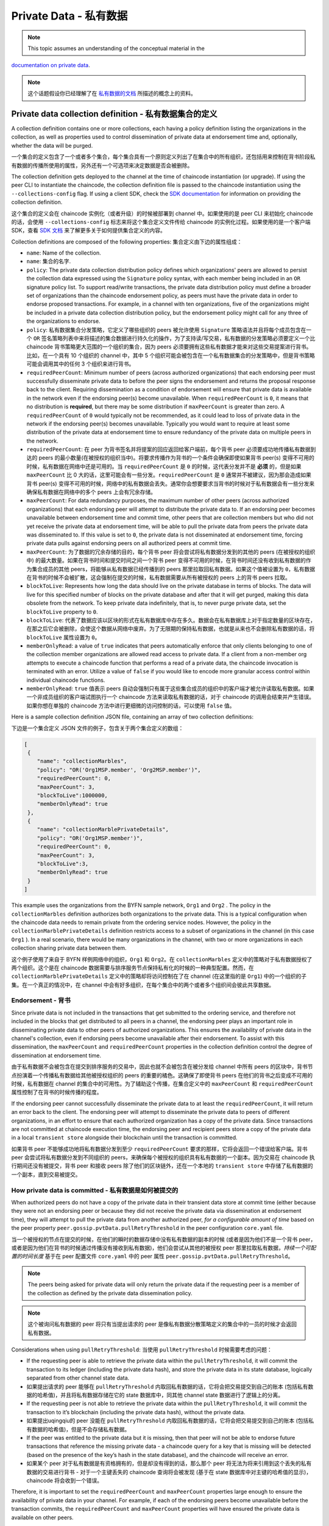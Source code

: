 Private Data - 私有数据
=======================

.. note:: This topic assumes an understanding of the conceptual material in the
`documentation on private data <private-data/private-data.html>`_.

.. note:: 这个话题假设你已经理解了在 `私有数据的文档 <private-data/private-data.html>`_ 所描述的概念上的资料。

Private data collection definition - 私有数据集合的定义
-------------------------------------------------------

A collection definition contains one or more collections, each having a policy
definition listing the organizations in the collection, as well as properties
used to control dissemination of private data at endorsement time and,
optionally, whether the data will be purged.

一个集合的定义包含了一个或者多个集合，每个集合具有一个原则定义列出了在集合中的所有组织，还包括用来控制在背书阶段私有数据的传播所使用的属性，另外还有一个可选项来决定数据是否会被删除。

The collection definition gets deployed to the channel at the time of chaincode
instantiation (or upgrade). If using the peer CLI to instantiate the chaincode, the
collection definition file is passed to the chaincode instantiation
using the ``--collections-config`` flag. If using a client SDK, check the `SDK
documentation <https://fabric-sdk-node.github.io/>`_ for information on providing the collection
definition.

这个集合的定义会在 chaincode 实例化（或者升级）的时候被部署到 channel 中。如果使用的是 peer CLI 来初始化 chaincode 的话，会使用 ``--collections-config``  标志来将这个集合定义文件传给 chaincode 的实例化过程。如果使用的是一个客户端 SDK，查看 `SDK 文档 <https://fabric-sdk-node.github.io/>`_ 来了解更多关于如何提供集合定义的内容。

Collection definitions are composed of the following properties:
集合定义由下边的属性组成：

* ``name``: Name of the collection.
* ``name``: 集合的名字.

* ``policy``: The private data collection distribution policy defines which
  organizations' peers are allowed to persist the collection data expressed using
  the ``Signature`` policy syntax, with each member being included in an ``OR``
  signature policy list. To support read/write transactions, the private data
  distribution policy must define a broader set of organizations than the chaincode
  endorsement policy, as peers must have the private data in order to endorse
  proposed transactions. For example, in a channel with ten organizations,
  five of the organizations might be included in a private data collection
  distribution policy, but the endorsement policy might call for any three
  of the organizations to endorse.
* ``policy``: 私有数据集合分发策略，它定义了哪些组织的 peers 被允许使用 ``Signature`` 策略语法并且将每个成员包含在一个 ``OR`` 签名策略列表中来将描述的集合数据进行持久化的操作，为了支持读/写交易，私有数据的分发策略必须要定义一个比 chaincode 背书策略更大范围的一个组织的集合，因为 peers 必须要拥有这些私有数据才能来对这些交易提案进行背书。比如，在一个具有 10 个组织的 channel 中，其中 5 个组织可能会被包含在一个私有数据集合的分发策略中，但是背书策略可能会调用其中的任何 3 个组织来进行背书。

* ``requiredPeerCount``: Minimum number of peers (across authorized organizations)
  that each endorsing peer must successfully disseminate private data to before the
  peer signs the endorsement and returns the proposal response back to the client.
  Requiring dissemination as a condition of endorsement will ensure that private data
  is available in the network even if the endorsing peer(s) become unavailable. When
  ``requiredPeerCount`` is ``0``, it means that no distribution is **required**,
  but there may be some distribution if ``maxPeerCount`` is greater than zero. A
  ``requiredPeerCount`` of ``0`` would typically not be recommended, as it could
  lead to loss of private data in the network if the endorsing peer(s) becomes unavailable.
  Typically you would want to require at least some distribution of the private
  data at endorsement time to ensure redundancy of the private data on multiple
  peers in the network.

* ``requiredPeerCount``: 在 peer 为背书签名并将提案的回应返回给客户端前，每个背书 peer 必须要成功地传播私有数据到达的 peers 的最小数量(在被授权的组织当中)。将要求传播作为背书的一个条件会确保即使如果背书 peer(s) 变得不可用的时候，私有数据在网络中还是可用的。当 ``requiredPeerCount`` 是 ``0`` 的时候，这代表分发并不是 **必须** 的，但是如果 ``maxPeerCount`` 比 0 大的话，这里可能会有一些分发。``requiredPeerCount`` 是 ``0`` 通常并不被建议，因为那会造成如果背书 peer(s) 变得不可用的时候，网络中的私有数据会丢失。通常你会想要要求当背书的时候对于私有数据会有一些分发来确保私有数据在网络中的多个 peers 上会有冗余存储。

* ``maxPeerCount``: For data redundancy purposes, the maximum number of other
  peers (across authorized organizations) that each endorsing peer will attempt
  to distribute the private data to. If an endorsing peer becomes unavailable between
  endorsement time and commit time, other peers that are collection members but who
  did not yet receive the private data at endorsement time, will be able to pull
  the private data from peers the private data was disseminated to. If this value
  is set to ``0``, the private data is not disseminated at endorsement time,
  forcing private data pulls against endorsing peers on all authorized peers at
  commit time.

* ``maxPeerCount``: 为了数据的冗余存储的目的，每个背书 peer 将会尝试将私有数据分发到的其他的 peers (在被授权的组织中) 的最大数量。如果在背书时间和提交时间之间一个背书 peer 变得不可用的时候，在背书时间还没有收到私有数据的作为集合成员的其他 peers，将能够从私有数据已经传播到的 peers 那里拉取回私有数据。如果这个值被设置为 ``0``，私有数据在背书的时候不会被扩散，这会强制在提交的时候，私有数据需要从所有被授权的 peers 上的背书 peers 拉取。

* ``blockToLive``: Represents how long the data should live on the private
  database in terms of blocks. The data will live for this specified number of
  blocks on the private database and after that it will get purged, making this
  data obsolete from the network. To keep private data indefinitely, that is, to
  never purge private data, set the ``blockToLive`` property to ``0``.

* ``blockToLive``: 代表了数据应该以区块的形式在私有数据库中存在多久。数据会在私有数据库上对于指定数量的区块存在，在那之后它会被删除，会使这个数据从网络中废弃。为了无限期的保持私有数据，也就是从来也不会删除私有数据的话，将 ``blockToLive`` 属性设置为 ``0``。

* ``memberOnlyRead``: a value of ``true`` indicates that peers automatically
  enforce that only clients belonging to one of the collection member organizations
  are allowed read access to private data. If a client from a non-member org
  attempts to execute a chaincode function that performs a read of a private data,
  the chaincode invocation is terminated with an error. Utilize a value of
  ``false`` if you would like to encode more granular access control within
  individual chaincode functions.

* ``memberOnlyRead``: ``true`` 值表示 peers 自动会强制只有属于这些集合成员的组织中的客户端才被允许读取私有数据。如果一个非成员组织的客户端试图执行一个 chaincode 方法来读取私有数据的话，对于 chaincode 的调用会结束并产生错误。如果你想在单独的 chaincode 方法中进行更细微的访问控制的话，可以使用 ``false`` 值。

Here is a sample collection definition JSON file, containing an array of two
collection definitions:

下边是一个集合定义 JSON 文件的例子，包含关于两个集合定义的数组：

.. code:: bash

 [
  {
     "name": "collectionMarbles",
     "policy": "OR('Org1MSP.member', 'Org2MSP.member')",
     "requiredPeerCount": 0,
     "maxPeerCount": 3,
     "blockToLive":1000000,
     "memberOnlyRead": true
  },
  {
     "name": "collectionMarblePrivateDetails",
     "policy": "OR('Org1MSP.member')",
     "requiredPeerCount": 0,
     "maxPeerCount": 3,
     "blockToLive":3,
     "memberOnlyRead": true
  }
 ]

This example uses the organizations from the BYFN sample network, ``Org1`` and
``Org2`` . The policy in the  ``collectionMarbles`` definition authorizes both
organizations to the private data. This is a typical configuration when the
chaincode data needs to remain private from the ordering service nodes. However,
the policy in the ``collectionMarblePrivateDetails`` definition restricts access
to a subset of organizations in the channel (in this case ``Org1`` ). In a real
scenario, there would be many organizations in the channel, with two or more
organizations in each collection sharing private data between them.

这个例子使用了来自于 BYFN 样例网络中的组织，``Org1`` 和 ``Org2``。在 ``collectionMarbles`` 定义中的策略对于私有数据授权了两个组织。这个是在 chaincode 数据需要与排序服务节点保持私有化的时候的一种典型配置。然而，在 ``collectionMarblePrivateDetails`` 定义中的策略却将访问控制在了在 channel (在这里指的是 ``Org1``) 中的一个组织的子集。在一个真正的情况中，在 channel 中会有好多组织，在每个集合中的两个或者多个组织间会彼此共享数据。

Endorsement - 背书
~~~~~~~~~~~~~~~~~~~

Since private data is not included in the transactions that get submitted to
the ordering service, and therefore not included in the blocks that get distributed
to all peers in a channel, the endorsing peer plays an important role in
disseminating private data to other peers of authorized organizations. This ensures
the availability of private data in the channel's collection, even if endorsing
peers become unavailable after their endorsement. To assist with this dissemination,
the  ``maxPeerCount`` and ``requiredPeerCount`` properties in the collection definition
control the degree of dissemination at endorsement time.

由于私有数据不会被包含在提交到排序服务的交易中，因此也就不会被包含在被分发给 channel 中所有 peers 的区块中，背书节点扮演着一个传播私有数据给其他被授权组织的 peers 的重要的橘色。这确保了即使背书 peers 在他们的背书之后变成不可用的时候，私有数据在 channel 的集合中的可用性。为了辅助这个传播，在集合定义中的 ``maxPeerCount`` 和 ``requiredPeerCount`` 属性控制了在背书的时候传播的程度。

If the endorsing peer cannot successfully disseminate the private data to at least
the ``requiredPeerCount``, it will return an error back to the client. The endorsing
peer will attempt to disseminate the private data to peers of different organizations,
in an effort to ensure that each authorized organization has a copy of the private
data. Since transactions are not committed at chaincode execution time, the endorsing
peer and recipient peers store a copy of the private data in a local ``transient store``
alongside their blockchain until the transaction is committed.

如果背书 peer 不能够成功地将私有数据分发到至少 ``requiredPeerCount`` 要求的那样，它将会返回一个错误给客户端。背书 peer 会尝试将私有数据分发到不同组织的 peers，来确保每个被授权的组织具有私有数据的一个副本。因为交易在 chaincode 执行期间还没有被提交，背书 peer 和接收 peers 除了他们的区块链外，还在一个本地的 ``transient store`` 中存储了私有数据的一个副本，直到交易被提交。

How private data is committed - 私有数据是如何被提交的
~~~~~~~~~~~~~~~~~~~~~~~~~~~~~~~~~~~~~~~~~~~~~~~~~~~~~~~

When authorized peers do not have a copy of the private data in their transient
data store at commit time (either because they were not an endorsing peer or because
they did not receive the private data via dissemination at endorsement time),
they will attempt to pull the private data from another authorized
peer, *for a configurable amount of time* based on the peer property
``peer.gossip.pvtData.pullRetryThreshold`` in the peer configuration ``core.yaml``
file.

当一个被授权的节点在提交的时候，在他们的瞬时的数据存储中没有私有数据的副本的时候 (或者是因为他们不是一个背书 peer，或者是因为他们在背书的时候通过传播没有接收到私有数据)，他们会尝试从其他的被授权 peer 那里拉取私有数据，*持续一个可配置的时间长度* 基于在 peer 配置文件 ``core.yaml`` 中的 peer 属性 ``peer.gossip.pvtData.pullRetryThreshold``。

.. note:: The peers being asked for private data will only return the private data
          if the requesting peer is a member of the collection as defined by the
          private data dissemination policy.

.. note:: 这个被询问私有数据的 peer 将只有当提出请求的 peer 是像私有数据分散策略定义的集合中的一员的时候才会返回私有数据。

Considerations when using ``pullRetryThreshold``:
当使用 ``pullRetryThreshold`` 时候需要考虑的问题：

* If the requesting peer is able to retrieve the private data within the
  ``pullRetryThreshold``, it will commit the transaction to its ledger
  (including the private data hash), and store the private data in its
  state database, logically separated from other channel state data.

* 如果提出请求的 peer 能够在 ``pullRetryThreshold`` 内取回私有数据的话，它将会把交易提交到自己的账本 (包括私有数据的哈希值)，并且将私有数据存储在它的 state 数据库中，同其他 channel state 数据进行了逻辑上的分离。

* If the requesting peer is not able to retrieve the private data within
  the ``pullRetryThreshold``, it will commit the transaction to it’s blockchain
  (including the private data hash), without the private data.

* 如果提出uqingqiu的 peer 没能在 ``pullRetryThreshold`` 内取回私有数据的话，它将会把交易提交到自己的账本 (包括私有数据的哈希值)，但是不会存储私有数据。

* If the peer was entitled to the private data but it is missing, then
  that peer will not be able to endorse future transactions that reference
  the missing private data - a chaincode query for a key that is missing will
  be detected (based on the presence of the key’s hash in the state database),
  and the chaincode will receive an error.

* 如果某个 peer 对于私有数据是有资格拥有的，但是却没有得到的话，那么那个 peer 将无法为将来引用到这个丢失的私有数据的交易进行背书 - 对于一个主键丢失的 chaincode 查询将会被发现 (基于在 state 数据库中对主键的哈希值的显示)，chaincode 将会收到一个错误。

Therefore, it is important to set the ``requiredPeerCount`` and ``maxPeerCount``
properties large enough to ensure the availability of private data in your
channel. For example, if each of the endorsing peers become unavailable
before the transaction commits, the ``requiredPeerCount`` and ``maxPeerCount``
properties will have ensured the private data is available on other peers.

因此，将 ``requiredPeerCount`` 和 ``maxPeerCount`` 设置成足够大的值来确保在你的 channel 中的私有数据的可用性是非常重要的。比如，如果在交易提交之前，每个背书 peer 都变为不可用了，``requiredPeerCount`` 和 ``maxPeerCount`` 属性将会确保私有数据在其他的 peers 上是可用的。

.. note:: For collections to work, it is important to have cross organizational
          gossip configured correctly. Refer to our documentation on :doc:`gossip`,
          paying particular attention to the section on "anchor peers".

.. note:: 为了让集合能够工作，在夸组织间的 gossip 配置正确是非常重要的。阅读我们的文档 :doc:`gossip`,尤其注意 "anchor peers" 这部分。

Referencing collections from chaincode - 从 chaincode 中引用集合
----------------------------------------------------------------

A set of `shim APIs <https://godoc.org/github.com/hyperledger/fabric/core/chaincode/shim>`_
are available for setting and retrieving private data.

有一系列的 `shim APIs <https://godoc.org/github.com/hyperledger/fabric/core/chaincode/shim>`_ 是可用的，可以他们来设置和取回私有数据。

The same chaincode data operations can be applied to channel state data and
private data, but in the case of private data, a collection name is specified
along with the data in the chaincode APIs, for example
``PutPrivateData(collection,key,value)`` and ``GetPrivateData(collection,key)``.

相同的 chaincode 数据操作也可以应用到 channel state 数据和私有数据上，但是对于私有数据的情况，要指定一个结合名字，同时带有在 chaincode APIs 中的数据，比如

A single chaincode can reference multiple collections.

一个单一的 chaincode 可以引用多个集合。

How to pass private data in a chaincode proposal - 如何在一个 chaincode 提案中传递私有数据
~~~~~~~~~~~~~~~~~~~~~~~~~~~~~~~~~~~~~~~~~~~~~~~~~~~~~~~~~~~~~~~~~~~~~~~~~~~~~~~~~~~~~~~~~~

Since the chaincode proposal gets stored on the blockchain, it is also important
not to include private data in the main part of the chaincode proposal. A special
field in the chaincode proposal called the ``transient`` field can be used to pass
private data from the client (or data that chaincode will use to generate private
data), to chaincode invocation on the peer.  The chaincode can retrieve the
``transient`` field by calling the `GetTransient() API <https://github.com/hyperledger/fabric/blob/8b3cbda97e58d1a4ff664219244ffd1d89d7fba8/core/chaincode/shim/interfaces.go#L315-L321>`_.
This ``transient`` field gets excluded from the channel transaction.

因为 chaincode 提案被存储在区块链上，不要把私有数据包含在 chaincode 提案的主要部分也是非常重要的。在 chaincode 提案中有一个特殊的被称为 ``transient`` 的字段，它可以用来从客户端将私有数据 (或者 chaincode 将用来生成私有数据的数据) 传递给在 peer 上的 chaincode 的调用。Chaincode 可以通过调用 `GetTransient() API <https://github.com/hyperledger/fabric/blob/8b3cbda97e58d1a4ff664219244ffd1d89d7fba8/core/chaincode/shim/interfaces.go#L315-L321>`_ 来获取 ``transient`` 字段。这个 ``transient`` 字段会从 channel 交易中被排除。

Reconciliation - 对账
~~~~~~~~~~~~~~

Starting in v1.4, a background process allows peers who are part of a collection
to receive data they were entitled to receive but did not yet receive --- because of
a network failure, for example --- by keeping track of private data that was "missing"
at the time of block commit. The peer will periodically attempt to fetch the private
data from other collection member peers that are expected to have it.

从 v1.4 开始，一个后台的流程允许作为一个集合的一部分的 peers 能够收到他们被允许收到但是之前没有收到过的数据 --- 比如因为一个网络的错误 --- 通过始终追踪在区块被提交的时候所 “丢失” 的私有数据。peer 将会定时地去尝试从其他的期望拥有私有数据的集合成员 peers 那里获取私有数据。

This "reconciliation" also applies to peers of new organizations that are added to
an existing collection. The same background process described above
will also attempt to fetch private data that was committed before they joined
the collection.

这种 “对账” 也适用于新增到一个已经存在的集合中的新的组织的 peers。同样是上边所描述的后台流程，当这些 peers 加入到集合之前，将会尝试获取私有数据。

Note that this private data reconciliation feature only works on peers running
v1.4 or later of Fabric.

注意，这个私有数据对账的功能仅仅适用于运行在 v1.4 或者更晚版本的 Fabric 上的 peers。

Access control for private data - 私有数据的访问控制
~~~~~~~~~~~~~~~~~~~~~~~~~~~~~~~

Until version 1.3, access control to private data based on collection membership
was enforced for peers only. Access control based on the organization of the
chaincode proposal submitter was required to be encoded in chaincode logic.
Starting in v1.4 a collection configuration option ``memberOnlyRead`` can
automatically enforce access control based on the organization of the chaincode
proposal submitter. For more information about collection
configuration definitions and how to set them, refer back to the
`Private data collection definition`_  section of this topic.

直到 1.3 版本，基于集合成员的私有数据的访问控制仅仅会被强制于 peers。基于 chaincode 提案的提交者所在的组织的访问控制需要编码在 chaincode 逻辑中。从 v1.4 开始，一个结合配置选项 ``memberOnlyRead`` 能够自动地强制使用基于 chaincode 提案提交者的组织的访问控制。关于集合配置定义以及如何设置他们的更多信息，请查看这个话题的 `Private data collection definition`_ 章节。

.. note:: If you would like more granular access control, you can set
          ``memberOnlyRead`` to false. You can then apply your own access
          control logic in chaincode, for example by calling the GetCreator()
          chaincode API or using the client identity
          `chaincode library <https://github.com/hyperledger/fabric/tree/master/core/chaincode/shim/ext/cid>`__ .

.. note:: 如果你想要更细的访问控制，你可以将 ``memberOnlyRead`` 设置为 false。然后你可以在 chaincode 中应用你自己的访问控制逻辑，比如通过调用 GetCreator() chaincode API 或者使用客户端身份 `chaincode library <https://github.com/hyperledger/fabric/tree/master/core/chaincode/shim/ext/cid>`__ 。

Considerations when using private data - 当使用私有数据的时候需要考虑的问题
---------------------------------------------------------------------------

Querying Private Data - 查询私有数据
~~~~~~~~~~~~~~~~~~~~~~~~~~~~~~~~~~~~~

Private collection data can be queried just like normal channel data, using
shim APIs:

私有集合数据能够像常见的 channel 数据那样使用 shim APIs 来进行查询：

* ``GetPrivateDataByRange(collection, startKey, endKey string)``
* ``GetPrivateDataByPartialCompositeKey(collection, objectType string, keys []string)``

And for the CouchDB state database, JSON content queries can be passed using the
shim API:

对于 CouchDB state 数据库，JSON 内容查询可以使用 shim API 被传入：

* ``GetPrivateDataQueryResult(collection, query string)``

Limitations - 限制:

* Clients that call chaincode that executes range or rich JSON queries should be aware
  that they may receive a subset of the result set, if the peer they query has missing
  private data, based on the explanation in Private Data Dissemination section
  above.  Clients can query multiple peers and compare the results to
  determine if a peer may be missing some of the result set.
* 客户端调用执行范围或者富 JSON 查询的 chaincode 的时候应该知道，根据上边关于私有数据扩散部分的解释，如果他们查询的 peer 有丢失的私有数据的话，他们可能会接收到结果集的一个子集。客户端可以查询多个 peers 并且比较返回的结果，以确定是否一个 peer 可能会丢失掉结果集中的部分数据。
* Chaincode that executes range or rich JSON queries and updates data in a single
  transaction is not supported, as the query results cannot be validated on the peers
  that don’t have access to the private data, or on peers that are missing the
  private data that they have access to. If a chaincode invocation both queries
  and updates private data, the proposal request will return an error. If your application
  can tolerate result set changes between chaincode execution and validation/commit time,
  then you could call one chaincode function to perform the query, and then call a second
  chaincode function to make the updates. Note that calls to GetPrivateData() to retrieve
  individual keys can be made in the same transaction as PutPrivateData() calls, since
  all peers can validate key reads based on the hashed key version.
* 对于在单一的一个交易中既执行范围或者富 JSON 查询并且更新数据是不支持的，因为查询结果无法在以下类型的 peers 上进行验证的：不能访问私有数据的 peers 或者对于那些他们可以访问相关的私有数据但是私有数据是丢失的。如果一个 chaincode 的调用既查询又更新私有数据的话，这个提案请求将会返回一个错误。如果你的应用程序能够容忍在 chaincode 执行和验证/提交阶段结果集的变动，那么你可以调用一个 chaincode 方法来执行这个查询，然后在调用第二个 chaincode 方法来执行变更。注意，调用 GetPrivateData() 来获取单独的键值可以跟 PutPrivateData() 调用放在同一个交易中，因为所有的 peers 都能够基于被哈希过的键的版本来验证键的读取。

Using Indexes with collections - 使用集合索引
----------------------------------------------

The topic :doc:`couchdb_as_state_database` describes indexes that can be
applied to the channel’s state database to enable JSON content queries, by
packaging indexes in a ``META-INF/statedb/couchdb/indexes`` directory at chaincode
installation time.  Similarly, indexes can also be applied to private data
collections, by packaging indexes in a ``META-INF/statedb/couchdb/collections/<collection_name>/indexes``
directory. An example index is available `here <https://github.com/hyperledger/fabric-samples/blob/master/chaincode/marbles02_private/go/META-INF/statedb/couchdb/collections/collectionMarbles/indexes/indexOwner.json>`_.

:doc:`couchdb_as_state_database` 章节描述了索引能够被应用到 channel 的 state 数据库来启用 JSON 内容查询，在 chaincode 安装阶段，通过将所以打包在一个 ``META-INF/statedb/couchdb/indexes`` 的路径下。类似的，索引页可以被应用到私有数据集合中，通过将所以打包在一个 ``META-INF/statedb/couchdb/collections/<collection_name>/indexes`` 路径下。一个索引的实例可以查看 `这里 <https://github.com/hyperledger/fabric-samples/blob/master/chaincode/marbles02_private/go/META-INF/statedb/couchdb/collections/collectionMarbles/indexes/indexOwner.json>`_。

Private Data Purging - 私有数据删除
~~~~~~~~~~~~~~~~~~~~~~~~~~~~~~~~~~~

To keep private data indefinitely, that is, to never purge private data,
set ``blockToLive`` property to ``0``.

为了保持私有数据的永久性，也就是说永远不会删除私有数据，可以将 ``blockToLive`` 属性设置为 ``0``。

Recall that prior to commit, peers store private data in a local
transient data store. This data automatically gets purged when the transaction
commits.  But if a transaction was never submitted to the channel and
therefore never committed, the private data would remain in each peer’s
transient store.  This data is purged from the transient store after a
configurable number blocks by using the peer’s
``peer.gossip.pvtData.transientstoreMaxBlockRetention`` property in the peer
``core.yaml`` file.

记住在提交前，peers 将私有数据存储在一个本地瞬时的数据存储中。这个数据会在交易被提交的时候被自动地删除。但是如果一笔交易从未被提交到 channe 而从未被提交的话，那么私有数据将会保留在每个 peer 的瞬时存储中。这些数据会在一个可配置的数量的区块之后从瞬时存储中被删除，这个可配置的区块数可以通过在 peer ``core.yaml`` 文件中的 ``peer.gossip.pvtData.transientstoreMaxBlockRetention`` 属性值来定义。

Upgrading a collection definition - 升级一个集合定义
----------------------------------------------------

If a collection is referenced by a chaincode, the chaincode will use the prior
collection definition unless a new collection definition is specified at upgrade
time. If a collection configuration is specified during the upgrade, a definition
for each of the existing collections must be included, and you can add new
collection definitions.

如果一个集合被一个 chaincode 引用，那么这个 chaincode 会使用之前的集合定义除非在升级的时候一个新的结合定义被指定。如果一个集合的配置在升级的过程中被指定，那么对于每一个已经存在的集合的定义必须要被包含进来，并且你可以添加新的集合定义。

Collection updates becomes effective when a peer commits the block that
contains the chaincode upgrade transaction. Note that collections cannot be
deleted, as there may be prior private data hashes on the channel’s blockchain
that cannot be removed.

集合的更新会在一个 peer 提交包含 chaincode 更新交易的区块的时候生效。注意，集合是不能够被删除的，因为这里可能有在 channel 的区块链上的之前的私有数据的哈希值，而这些哈希值是不能被删除的。

.. Licensed under Creative Commons Attribution 4.0 International License
   https://creativecommons.org/licenses/by/4.0/
